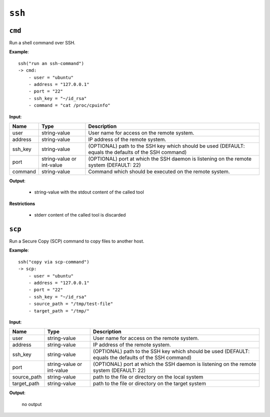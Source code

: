 ``ssh``
-------


``cmd``
~~~~~~~

Run a shell command over SSH.

**Example**:

::

    ssh("run an ssh-command")
    -> cmd:
        - user = "ubuntu"
        - address = "127.0.0.1"
        - port = "22"
        - ssh_key = "~/id_rsa"
        - command = "cat /proc/cpuinfo"

**Input**:

.. tabularcolumns:: |m{0.15\textwidth}|m{0.15\textwidth}|m{0.63\textwidth}|

.. list-table::
    :header-rows: 1

    * - **Name**
      - **Type**
      - **Description**

    * - user
      - string-value
      - User name for access on the remote system.

    * - address
      - string-value
      - IP address of the remote system.

    * - ssh_key
      - string-value
      - (OPTIONAL) path to the SSH key which should be used (DEFAULT: equals the defaults of the SSH command)

    * - port
      - string-value or int-value
      - (OPTIONAL) port at which the SSH daemon is listening on the remote system (DEFAULT: 22)

    * - command
      - string-value
      - Command which should be executed on the remote system.


**Output**:

    - string-value with the stdout content of the called tool

**Restrictions**

    * stderr content of the called tool is discarded



.. raw:: latex

    \newpage
    
    
``scp``
~~~~~~~

Run a Secure Copy (SCP) command to copy files to another host.


**Example**:

::

    ssh("copy via scp-command")
    -> scp:
        - user = "ubuntu"
        - address = "127.0.0.1"
        - port = "22"
        - ssh_key = "~/id_rsa"
        - source_path = "/tmp/test-file"
        - target_path = "/tmp/"

**Input**:

.. tabularcolumns:: |m{0.15\textwidth}|m{0.15\textwidth}|m{0.63\textwidth}|

.. list-table::
    :header-rows: 1

    * - **Name**
      - **Type**
      - **Description**

    * - user
      - string-value
      - User name for access on the remote system.

    * - address
      - string-value
      - IP address of the remote system.

    * - ssh_key
      - string-value
      - (OPTIONAL) path to the SSH key which should be used (DEFAULT: equals the defaults of the SSH command)

    * - port
      - string-value or int-value
      - (OPTIONAL) port at which the SSH daemon is listening on the remote system (DEFAULT: 22)

    * - source_path
      - string-value
      - path to the file or directory on the local system

    * - target_path
      - string-value
      - path to the file or directory on the target system


**Output**:

    no output


.. raw:: latex

    \newpage
    